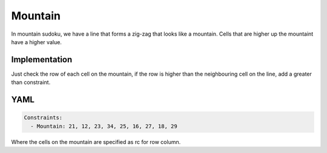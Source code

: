 Mountain
========

In mountain sudoku, we have a line that forms a zig-zag that looks like a mountain. Cells that are higher up the
mountaint have a higher value.

.. image:: images/mountain.svg

Implementation
--------------

Just check the row of each cell on the mountain, if the row is higher than the neighbouring cell on the line, add
a greater than constraint.

YAML
----

.. code-block:: yaml

    Constraints:
      - Mountain: 21, 12, 23, 34, 25, 16, 27, 18, 29

Where the cells on the mountain are specified as rc for row column.